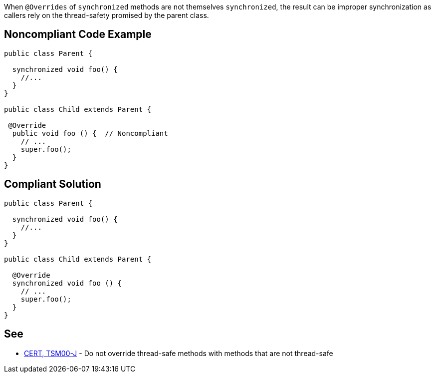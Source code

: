 When ``++@Overrides++`` of ``++synchronized++`` methods are not themselves ``++synchronized++``, the result can be improper synchronization as callers rely on the thread-safety promised by the parent class.


== Noncompliant Code Example

----
public class Parent {

  synchronized void foo() {
    //...
  }
}

public class Child extends Parent {

 @Override
  public void foo () {  // Noncompliant
    // ...
    super.foo();
  }
}
----


== Compliant Solution

----
public class Parent {

  synchronized void foo() {
    //...
  }
}

public class Child extends Parent {

  @Override
  synchronized void foo () {
    // ...
    super.foo();
  }
}
----


== See

* https://wiki.sei.cmu.edu/confluence/x/gzdGBQ[CERT, TSM00-J] - Do not override thread-safe methods with methods that are not thread-safe

